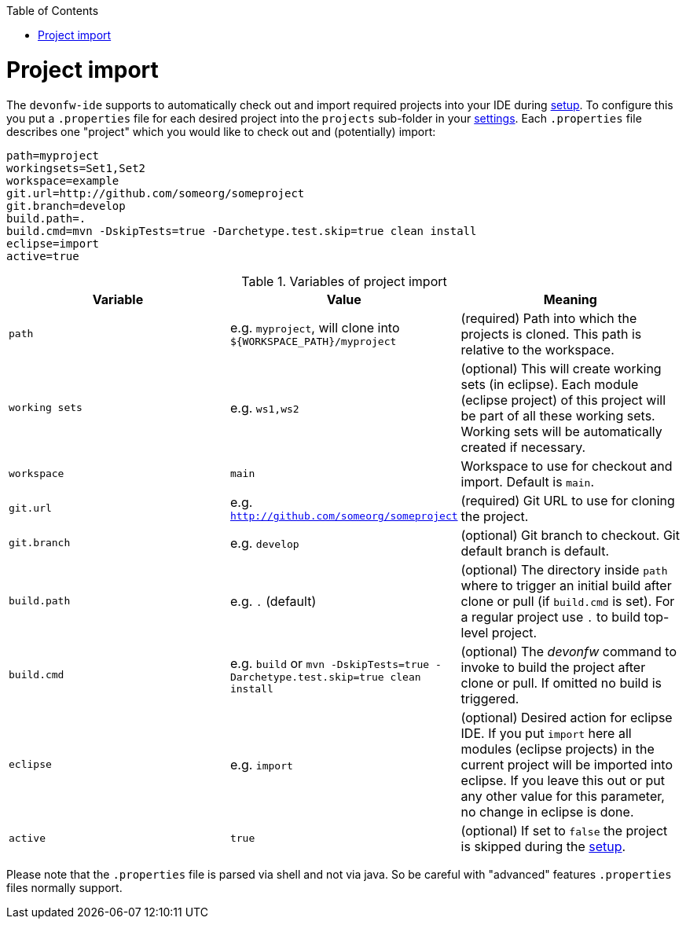 :toc:
toc::[]

= Project import

The `devonfw-ide` supports to automatically check out and import required projects into your IDE during link:setup.asciidoc[setup]. To configure this you put a `.properties` file for each desired project into the `projects` sub-folder in your link:settings.asciidoc[settings]. Each `.properties` file describes one "project" which you would like to check out and (potentially) import:

[source, properties]
----
path=myproject
workingsets=Set1,Set2
workspace=example
git.url=http://github.com/someorg/someproject
git.branch=develop
build.path=.
build.cmd=mvn -DskipTests=true -Darchetype.test.skip=true clean install
eclipse=import
active=true
----

.Variables of project import
[options="header"]
|===
|*Variable*|*Value*|*Meaning*
|`path`|e.g. `myproject`, will clone into `${WORKSPACE_PATH}/myproject`|(required) Path into which the projects is cloned. This path is relative to the workspace.
|`working sets`|e.g. `ws1,ws2`|(optional) This will create working sets (in eclipse). Each module (eclipse project) of this project will be part of all these working sets. Working sets will be automatically created if necessary.
|`workspace`|`main`|Workspace to use for checkout and import. Default is `main`.
|`git.url`|e.g. `http://github.com/someorg/someproject`|(required) Git URL to use for cloning the project.
|`git.branch`|e.g. `develop`|(optional) Git branch to checkout. Git default branch is default.
|`build.path`|e.g. `.` (default)|(optional) The directory inside `path` where to trigger an initial build after clone or pull (if `build.cmd` is set). For a regular project use `.` to build top-level project.
|`build.cmd`|e.g. `build` or `mvn -DskipTests=true -Darchetype.test.skip=true clean install`|(optional) The _devonfw_ command to invoke to build the project after clone or pull. If omitted no build is triggered.
|`eclipse`|e.g. `import`|(optional) Desired action for eclipse IDE. If you put `import` here all modules (eclipse projects) in the current project will be imported into eclipse. If you leave this out or put any other value for this parameter, no change in eclipse is done.
|`active`|`true`|(optional) If set to `false` the project is skipped during the link:setup.asciidoc[setup].
|===

Please note that the `.properties` file is parsed via shell and not via java. So be careful with "advanced" features `.properties` files normally support.
